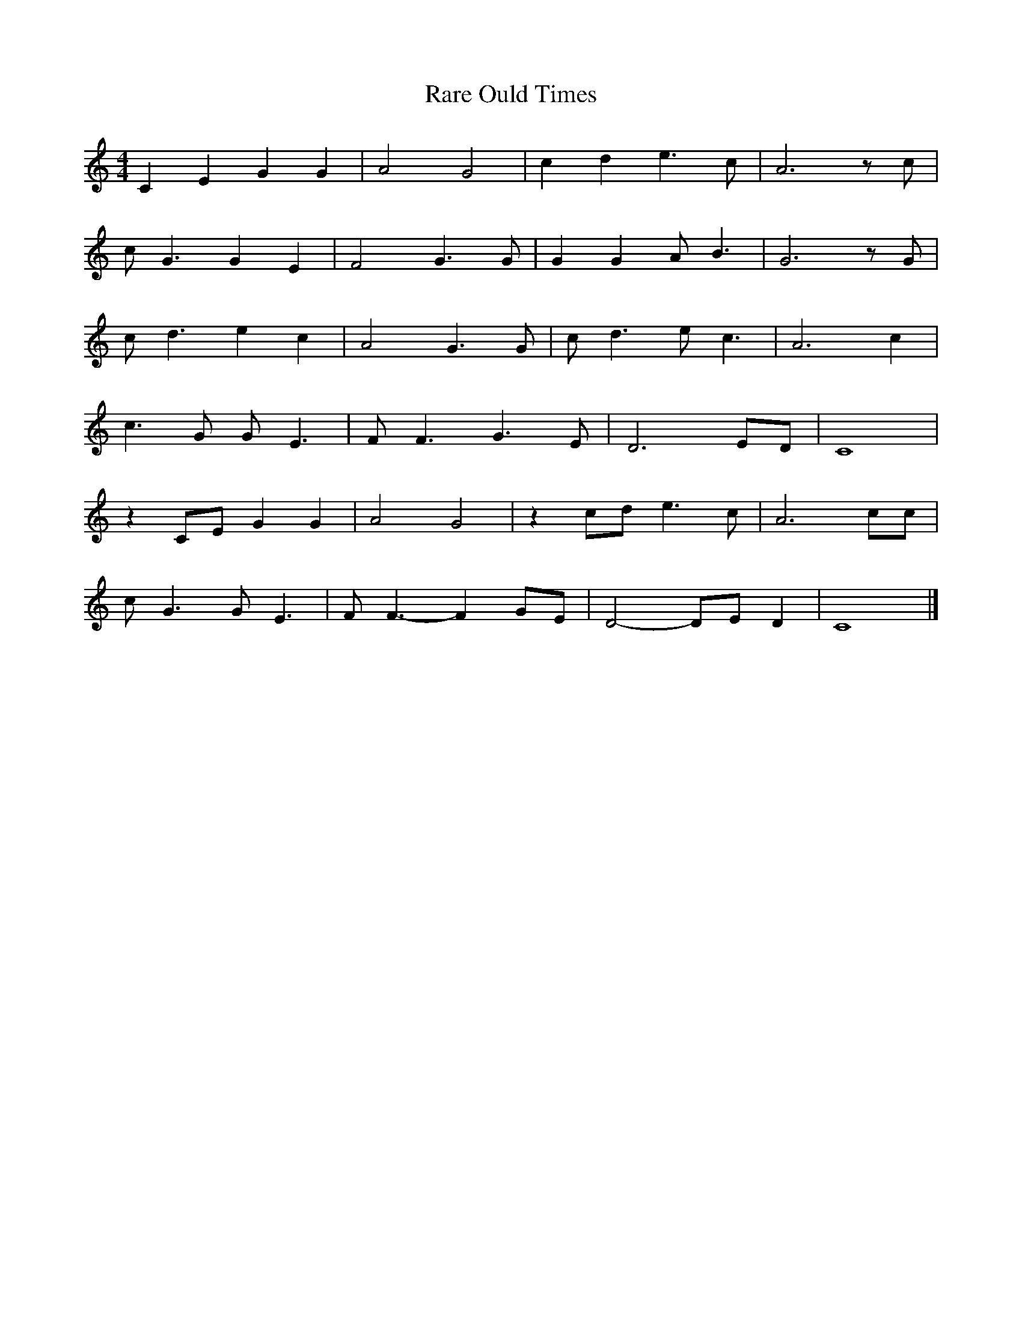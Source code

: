 X: 209
T: Rare Ould Times
M:4/4
R:reel
L:1/8
Z:Alf 
K:C
C2E2 G2G2|A4 G4| c2d2 e3c|A6zc|
cG3 G2E2|F4 G3G|G2G2 AB3|G6zG|
cd3 e2c2|A4 G3G|cd3 ec3|A6c2|
c3G GE3|FF3 G3E|D6ED|C8|
z2CE G2G2|A4 G4| z2cd e3c|A6cc|
cG3 GE3|FF3-F2GE|D4-DED2|C8|]
